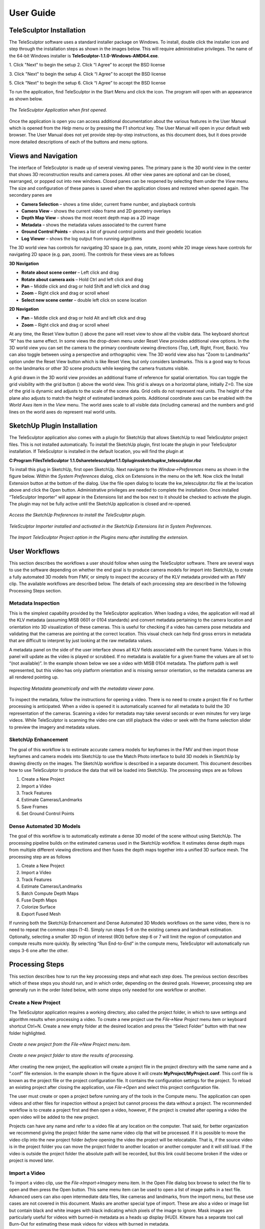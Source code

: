 .. _userguide:

.. |telesculptor_install_1| image:: /images/telesculptor_install_1.png
   :width: 49 %

.. |install_caption_1| replace:: \1. Click "Next" to begin the setup

.. |telesculptor_install_2| image:: /images/telesculptor_install_2.png
   :width: 49%

.. |install_caption_2| replace:: \2. Click “I Agree” to accept the BSD license

.. |telesculptor_install_3| image:: /images/telesculptor_install_3.png
   :width: 49 %

.. |install_caption_3| replace:: \3. Click "Next" to begin the setup

.. |telesculptor_install_4| image:: /images/telesculptor_install_4.png
   :width: 49%

.. |install_caption_4| replace:: \4. Click “I Agree” to accept the BSD license

.. |telesculptor_install_5| image:: /images/telesculptor_install_5.png
   :width: 49 %

.. |install_caption_5| replace:: \5. Click "Next" to begin the setup

.. |telesculptor_install_6| image:: /images/telesculptor_install_6.png
   :width: 49%

.. |install_caption_6| replace:: \6. Click “I Agree” to accept the BSD license

.. |reset_view| image:: /../gui/icons/16x16/view-reset.png

.. |grid_button| image:: /../gui/icons/16x16/grid.png

.. |image_button| image:: /../gui/icons/16x16/image.png

.. |cameras_button| image:: /../gui/icons/16x16/camera.png

.. |feature_tracks_button| image:: /../gui/icons/16x16/feature.png

.. |landmarks_button| image:: /../gui/icons/16x16/landmark.png

.. |gcp_button| image:: /../gui/icons/16x16/location.png

.. |copy_location_button| image:: /../gui/icons/16x16/copy-location.png

.. |icon| image:: /images/icon.png
   :scale: 55 %

.. |reset_button| image:: /../gui/icons/16x16/reset.png

.. |apply_button| image:: /../gui/icons/16x16/apply.png

.. |3D_ROI_button| image:: /../gui/icons/16x16/roi.png

.. |depth_map_button| image:: /../gui/icons/16x16/depthmap.png

.. |volume_display_button| image:: /../gui/icons/16x16/volume.png

.. |measurement_tool| image:: /../gui/icons/22x22/ruler.png

.. |vertical_constraint| image:: /images/vertical_constraint.png
   :width: 49 %

.. |horizontal_constraint| image:: /images/horizontal_constraint.png
   :width: 49 %

.. |vertical_caption| replace:: Vertical Constraint (hold Z)

.. |horizontal_caption| replace:: Horizontal Constraint (hold X or Y)

============
User Guide
============

.. role:: f
   :class: math

TeleSculptor Installation
===========================

.. image:: /images/telesculptor_install_icon.png
   :scale: 50 %
   :align: right

The TeleSculptor software uses a standard installer package on Windows. To install, double click the installer icon and step through the installation steps as shown in the images 
below. This will require administrative privileges. The name of the 64-bit Windows installer is **TeleSculptor-1.1.0-Windows-AMD64.exe**. 

|telesculptor_install_1| |telesculptor_install_2|

|install_caption_1| |install_caption_2|

|telesculptor_install_3| |telesculptor_install_4|

|install_caption_3| |install_caption_4|

|telesculptor_install_5| |telesculptor_install_6|

|install_caption_5| |install_caption_6|

To run the application, find TeleSculptor in the Start Menu and click the icon.  The program will open with an appearance as shown below.  

.. figure:: /images/application_opened.png
   :align: center

   *The TeleSculptor Application when first opened.*

Once the application is open you can access additional documentation about the various features in the User Manual which is opened from the *Help* menu or by pressing the F1 shortcut 
key.  The User Manual will open in your default web browser.  The User Manual does not yet provide step-by-step instructions, as this document does, but it does provide more detailed 
descriptions of each of the buttons and menu options.

Views and Navigation
======================

The interface of TeleSculptor is made up of several viewing panes.  The primary pane is the 3D world view in the center that shows 3D reconstruction results and camera poses.  All 
other view panes are optional and can be closed, rearranged, or popped out into new windows.  Closed panes can be reopened by selecting them under the *View* menu.  The size and 
configuration of these panes is saved when the application closes and restored when opened again.  The secondary panes are

*	**Camera Selection** – shows a time slider, current frame number, and playback controls
*	**Camera View** – shows the current video frame and 2D geometry overlays
*	**Depth Map View** – shows the most recent depth map as a 2D image
*	**Metadata** – shows the metadata values associated to the current frame
*	**Ground Control Points** – shows a list of ground control points and their geodetic location
*	**Log Viewer** – shows the log output from running algorithms

The 3D world view has controls for navigating 3D space (e.g. pan, rotate, zoom) while 2D image views have controls for navigating 2D space (e.g. pan, zoom).  The controls for these 
views are as follows

**3D Navigation**

*	**Rotate about scene center** – Left click and drag
*	**Rotate about camera axis** – Hold Ctrl and left click and drag
*	**Pan** – Middle click and drag or hold Shift and left click and drag
*	**Zoom** – Right click and drag or scroll wheel
*	**Select new scene center** – double left click on scene location

**2D Navigation**

*	**Pan** – Middle click and drag or hold Alt and left click and drag
*	**Zoom** – Right click and drag or scroll wheel

At any time, the Reset View button (|reset_view|) above the pane will reset view to show all the visible data.  The keyboard shortcut “R” has the same effect.  In some views the 
drop-down menu under Reset View provides additional view options.  In the 3D world view you can set the camera to the primary coordinate viewing directions (Top, Left, Right, Front, 
Back).  You can also toggle between using a perspective and orthographic view.  The 3D world view also has “Zoom to Landmarks” option under the Reset View button which is like Reset 
View, but only considers landmarks.  This is a good way to focus on the landmarks or other 3D scene products while keeping the camera frustums visible.

A grid drawn in the 3D world view provides an additional frame of reference for spatial orientation.  You can toggle the grid visibility with the grid button (|grid_button|) above 
the world view. This grid is always on a horizontal plane, initially Z=0.  The size of the grid is dynamic and adjusts to the scale of the scene data.  Grid cells do not represent 
real units. The height of the plane also adjusts to match the height of estimated landmark points.  Additional coordinate axes can be enabled with the *World Axes* item in the *View* 
menu.  The world axes scale to all visible data (including cameras) and the numbers and grid lines on the world axes do represent real world units.  

SketchUp Plugin Installation
==============================

The TeleSculptor application also comes with a plugin for SketchUp that allows SketchUp to read TeleSculptor project files.  This is not installed automatically.  To install the 
SketchUp plugin, first locate the plugin in your TeleSculptor installation.  If TeleSculptor is installed in the default location, you will find the plugin at 

**C:\Program Files\TeleSculptor 1.1.0\share\telesculptor\1.1.0\plugins\sketchup\kw_telesculptor.rbz**

To install this plug in SketchUp, first open SketchUp.  Next navigate to the *Window->Preferences* menu as shown in the figure below.  Within the *System Preferences* dialog, click 
on Extensions in the menu on the left.  Now click the Install Extension button at the bottom of the dialog.  Use the file open dialog to locate the kw_telesculptor.rbz file at the 
location above and click the Open button.  Administrative privileges are needed to complete the installation.  Once installed “TeleSculptor Importer” will appear in the Extensions 
list and the box next to it should be checked to activate the plugin.  The plugin may not be fully active until the SketchUp application is closed and re-opened.

.. figure:: /images/sketchup_preferences.png
   :align: center

   *Access the SketchUp Preferences to install the TeleSculptor plugin.*

.. figure:: /images/telesculptor_importer.png
   :align: center

   *TeleSculptor Importer installed and activated in the SketchUp Extensions list in System Preferences.*

.. figure:: /images/import_telesculptor_project.png
   :align: center

   *The Import TeleSculptor Project option in the Plugins menu after installing the extension.*

User Workflows
================

This section describes the workflows a user should follow when using the TeleSculptor software.  There are several ways to use the software depending on whether the end goal is to 
produce camera models for import into SketchUp, to create a fully automated 3D models from FMV, or simply to inspect the accuracy of the KLV metadata provided with an FMV clip.  The 
available workflows are described below.  The details of each processing step are described in the following Processing Steps section.

Metadata Inspection
---------------------

This is the simplest capability provided by the TeleSculptor application.  When loading a video, the application will read all the KLV metadata (assuming MISB 0601 or 0104 standards) 
and convert metadata pertaining to the camera location and orientation into 3D visualization of these cameras.  This is useful for checking if a video has camera pose metadata and 
validating that the cameras are pointing at the correct location.  This visual check can help find gross errors in metadata that are difficult to interpret by just looking at the raw 
metadata values.

A metadata panel on the side of the user interface shows all KLV fields associated with the current frame.  Values in this panel will update as the video is played or scrubbed.  If 
no metadata is available for a given frame the values are all set to “(not available)”.  In the example shown below we see a video with MISB 0104 metadata.  The platform path is well 
represented, but this video has only platform orientation and is missing sensor orientation, so the metadata cameras are all rendered pointing up.

.. figure:: /images/inspect_metadata.png
   :align: center

   *Inspecting Metadata geometrically and with the metadata viewer pane.*

To inspect the metadata, follow the instructions for opening a video.  There is no need to create a project file if no further processing is anticipated.  When a video is opened it 
is automatically scanned for all metadata to build the 3D representation of the cameras.  Scanning a video for metadata may take several seconds or even minutes for very large 
videos.  While TeleSculptor is scanning the video one can still playback the video or seek with the frame selection slider to preview the imagery and metadata values.  

SketchUp Enhancement
----------------------

The goal of this workflow is to estimate accurate camera models for keyframes in the FMV and then import those keyframes and camera models into SketchUp to use the Match Photo 
interface to build 3D models in SketchUp by drawing directly on the images.  The SketchUp workflow is described in a separate document.  This document describes how to use 
TeleSculptor to produce the data that will be loaded into SketchUp.  The processing steps are as follows

1.	Create a New Project
2.	Import a Video
3.	Track Features
4.	Estimate Cameras/Landmarks
5.	Save Frames
6.	Set Ground Control Points

Dense Automated 3D Models
---------------------------

The goal of this workflow is to automatically estimate a dense 3D model of the scene without using SketchUp.  The processing pipeline builds on the estimated cameras used in the 
SketchUp workflow.  It estimates dense depth maps from multiple different viewing directions and then fuses the depth maps together into a unified 3D surface mesh.  The processing 
step are as follows

1.	Create a New Project
2.	Import a Video
3.	Track Features
4.	Estimate Cameras/Landmarks
5.	Batch Compute Depth Maps
6.	Fuse Depth Maps
7.	Colorize Surface
8.	Export Fused Mesh

If running both the SketchUp Enhancement and Dense Automated 3D Models workflows on the same video, there is no need to repeat the common steps (1-4).  Simply run steps 5-8 on the 
existing camera and landmark estimation.  Optionally, selecting a smaller 3D region of interest (ROI) before step 6 or 7 will limit the region of computation and compute results more 
quickly.  By selecting “Run End-to-End” in the compute menu, TeleSculptor will automatically run steps 3-6 one after the other.

Processing Steps
==================

This section describes how to run the key processing steps and what each step does.  The previous section describes which of these steps you should run, and in which order, depending 
on the desired goals.  However, processing step are generally run in the order listed below, with some steps only needed for one workflow or another.

Create a New Project
---------------------

The TeleSculptor application requires a working directory, also called the project folder, in which to save settings and algorithm results when processing a video.  To create a new 
project use the *File->New Project* menu item or keyboard shortcut Ctrl+N.  Create a new empty folder at the desired location and press the “Select Folder” button with that new 
folder highlighted.

.. figure:: /images/new_project.png
   :align: center

   *Create a new project from the File->New Project menu item.*

.. figure:: /images/new_project_folder.png
   :align: center

   *Create a new project folder to store the results of processing.*

After creating the new project, the application will create a project file in the project directory with the same name and a “.conf” file extension.  In the example shown in the 
figure above it will create **MyProject/MyProject.conf**.  This conf file is known as the project file or the project configuration file.  It contains the configuration settings for 
the project.  To reload an existing project after closing the application, use *File->Open* and select this project configuration file.

The user must create or open a project before running any of the tools in the Compute menu.  The application can open videos and other files for inspection without a project but 
cannot process the data without a project.  The recommended workflow is to create a project first and then open a video, however, if the project is created after opening a video the 
open video will be added to the new project.

Projects can have any name and refer to a video file at any location on the computer.  That said, for better organization we recommend giving the project folder the same name video 
clip that will be processed.  If it is possible to move the video clip into the new project folder *before* opening the video the project will be relocatable.  That is, if the source 
video is in the project folder you can move the project folder to another location or another computer and it will still load.  If the video is outside the project folder the 
absolute path will be recorded, but this link could become broken if the video or project is moved later.

Import a Video
----------------

To import a video clip, use the *File->Import->Imagery* menu item.  In the Open File dialog box browse to select the file to open and then press the Open button.  This same menu item 
can be used to open a list of image paths in a text file.  Advanced users can also open intermediate data files, like cameras and landmarks, from the import menu, but these use cases 
are not covered in this document.  Masks are another special type of import.  These are also a video or image list but contain black and white images with black indicating which 
pixels of the image to ignore.  Mask images are particularly useful for videos with burned-in metadata as a heads up display (HUD).  Kitware has a separate tool call Burn-Out for 
estimating these mask videos for videos with burned in metadata.  

.. figure:: /images/import_video_clip.png
   :align: center

   *Import a video clip, image list, or other data.*

Once a video is selected to open, the application will scan the entire video to find all metadata.  This may take several seconds or even minutes for very large videos. If scanning 
the video takes too long or it is known that the video does not contain metadata it is okay to cancel the metadata scanning using the “Cancel” option in the Compute menu.  If 
metadata scanning is canceled, then no metadata will be used in any subsequent processing steps.

The first video frame will appear in the Camera View in the upper right.  The World View (left) will show a 3D representation of the camera path and camera viewing frustums if 
relevant metadata is found. When images are shown in the 3D world view, they are always projected using the active camera model onto this ground plane (indicated by the grid).  The 
image button (|image_button|) toggles visibility of images in each view with an opacity slider in the drop-down menu below the button.  For images to appear in the world view an active camera 
model is required.  An active camera model is a camera model for the currently selected video frame.

.. figure:: /images/video_metadata.png
   :align: center

   *A video with KLV metadata opened in the application.*

As can be seen in the image above. The aircraft flight path, as given in the metadata, is shown as a curved line in the 3D World View.  A pyramid (frustum) is shown representing the 
orientation and position of the camera at each time step.  The active camera, representing the current frame of video, is shown in a different color and is longer than the others.  
If the video is played with the play button in the lower right, the video frames will play in the Camera View and the active camera will updated in the World View.

The visibility of cameras is controlled by the cameras button (|cameras_button|) above the world view.  In the drop-down menu underneath the cameras button you can individually set the visibility, 
size, and color of camera path, camera frustums, and active camera.

Run End-to-End
----------------

Run End-to-End is a new feature in TeleSculptor v1.1.0.  Rather than waiting for user input to run each if the primary processing steps, Run End-to-End automatically runs Track Features, Estimate Cameras/Landmarks, Batch Compute Depth Maps, and Fuse Depth Maps.  These steps are run sequential in this order.  See details of these steps in their respective sections below.

.. figure:: /images/end_to_end.png
   :align: center

   *Run End-to-End Option in the Compute menu.*

Track Features
----------------

The Track Features tool detects visually distinct points in the image called “features” and tracks the motion of those feature points through the video.  This tool is run from the 
*Compute* menu and is enabled after creating a project and loading a video.  

.. figure:: /images/track_features.png
   :align: center

   *Run the Track Features algorithm from the Compute menu.*

When the tool is running it will draw feature points on the current frame and slowly play through the video tracking the motion of those points as it goes.  These tracks are 
visualized as red trails in the image below.  These colors are fully customizable.  The feature tracks button ( |feature_tracks_button| ) above the Camera View enables toggling the 
visibility of tracks. The drop-down menu under this button has settings for the display color and size of the feature track points and their motion trails.

.. figure:: /images/track_features_example.png
   :align: center

   *The Track Features algorithm producing tracks on a video.*

The feature tracking tool will start processing on the active frame and will run until the video is complete or until the tool is canceled with the *Cancel* option in the *Compute* 
menu.  We recommend starting with the video on frame 1 and letting the algorithm process until complete for a video clip containing approximately one orbit of the UAV above the 
scene.  However, it is possible to process subsets of the video by scrubbing to a desired start frame before running the tool and then hitting the cancel button after reaching the 
desired end frame.

When this, or any other, tool is running all other tools will be disabled in the *Compute* menu until the tool completes.  Most tools also support exiting early with the *Cancel*
button to stop at a partial or suboptimal solution.

Note that to limit redundant computation this tool does not track features on every frame of video for long videos.  Instead the algorithm sets a maximum of 500 frames (configurable 
in the configuration files) and if the video contains more than 500 frames it selects 500 frames evenly distributed throughout the video.  Once feature tracking is done, tracks will 
flicker in and out when playing back the video due to frames with no tracking data.  To prevent this flickering select *Tracked Frames Only* from the View menu.  With this option 
enabled, playback is limited to frames which include tracking data.

More technical users who want to understand the quality of feature tracking results may wish to use the *Match Matrix* viewer under the *View* menu (keyboard shortcut M).  The match 
matrix is a symmetric square matrix such that the value in the *ith* row and *jth* column is the number of features in correspondence between frames *i* and *j*.  The magnitude of 
these value is colored with a color map and placing the mouse cursor over a pixel prints the actual number of matches in the status bar.  Typically, a match matrix has strong 
response down the diagonal (nearby frames) that drops off as you move away from the diagonal.  Flight paths that make a complete orbit should see a second weaker off-diagonal band 
where the camera returns to see the same view again.

.. figure:: /images/match_matrix.png
   :align: center

   *The Match Matrix view of feature tracking results.*

Estimate Cameras/Landmarks
----------------------------

The Estimate Cameras/Landmarks tool in the Compute menu uses structure-from-motion algorithms to estimate the initial pose of cameras and the initial placement of 3D landmarks.  It 
also uses bundle adjustment to jointly optimize both cameras and landmarks.  These algorithms use the camera metadata as constraints and initial conditions when available.  The 
algorithm will try to estimate a camera for every frame that was tracked and a landmark for every feature track. 

.. figure:: /images/estimate_cameras_landmarks.png
   :align: center

   *Run the Estimate Cameras/Landmarks algorithm from the Compute menu.*

The solution will start with a sparse set of cameras and then incrementally add more.  Live updates will show progress in the world view display.  During optimization, the landmarks 
will appear to float above (or below) the ground plane grid because the true elevation is typically not near zero.  Once the optimization is complete, a local ground height is 
estimated, and the ground plane grid is moved to meet the landmarks.  This ground elevation offset is recorded as part of the geo-registration local coordinate system.

Once landmarks are computed their visibility can be toggled with the landmarks button ( |landmarks_button| ) in both the world and camera views.  The drop-down menu under the 
landmarks button allows changing the size and color of the landmarks including color by height or by number of observations.

Save Frames
------------

The *Save Frames* tool is quite simple.  It simply steps through the video and writes each frame of video to disk as an image file.  These image files are stored in a subdirectory of 
the project directory.  Saving frames only requires an open video and an active project.  It can be run at any time.  Like the feature tracking tool, it plays through the video as it 
processes the data and can be cancelled to stop early.  The primary purpose for saving frames is for using them in the TeleSculptor / SketchUp workflow.  SketchUp can only load image 
images, not video.  So, this step produces the image files that are needed when loading a project file into SketchUp.

.. figure:: /images/save_video_frame.png
   :align: center

   *Save the loaded video frame as image files on disk*

Set Ground Control Points
---------------------------

Ground Control Points (GCPs) are user specified 3D markers that may be manually added to the scene for a variety of purposes.  These markers are completely optional features that may 
be used to provide meaningful guide points for modeling when exporting to SketchUp.  GCPs are also used to estimate geo-localization of videos with metadata or to improve 
geo-location for video with metadata.

To add GCPs press the GCP button ( |gcp_button| ) above the 3D World View.  To create a new GCP hold the *Ctrl* key on the keyboard and left click in either the 3D World View or the 
2D Camera View.  A new GCP will appear as a green cross in both views.  Initial points are currently dropped into the scene along the view ray under the mouse cursor at the depth of 
the closest scene structure.   If the initial depth of a GCP is not accurate enough it can be moved.  To move a point, left click on the point in either view and drag it.  Points 
will always move in a plane parallel to the image plane (or current view plane).  It helps to rotate the 3D viewpoint or scrub the video to different camera viewpoints to correct the 
position along different axes.  Holding *Shift* while clicking and dragging limits motion to single coordinate axis.  The axis of motion is the direction which has the most motion in 
the initial mouse movement.  Once additional points are added (with *Ctrl* + left clicks) the active point is always shown in green while the rest are shown in white.  Left clicking 
on any point makes it active.  Hitting the *Delete* key will delete the current active GCP.

.. figure:: /images/set_gcp.png
   :align: center

   *Setting ground control points, the active point is shown in green.*

The Ground Control Points pane provides a way to select and manage the added GCPs.  The pane lists all added points and allows the user to optionally assign a name to each.  The GCP 
pane also shows the geodetic coordinates of the active point, and these points can be copied to the clipboard in different formats using the copy location button 
( |copy_location_button| ).  If the value of the geodetic coordinates is changed that GCP becomes a constraint and is marked with an icon ( |icon| ) in the GCP list.  Constrained 
points will keep fixed geodetic coordinates when the GCP is moved in the world space. A constraint can be removed by pressing the reset button ( |reset_button| ).   Once at least 
three GCP constraints are added with geodetic coordinates, the apply button ( |apply_button| ) can be used to estimate and apply a transformation to geolocalize the data.  While 
three GCPs are the minimum, five or more are recommended.  The transformation will be fit to all GCP constraints.  After applying the GCPs, all cameras, landmarks, depth maps, and 
GCPs are transformed to the new geographic coordinates.  Currently the mesh fusion is not transformed because the integration volume is axis-aligned.  Instead the fusion results are 
cleared and need to be recomputed. 

It is often helpful to compute a depth map (or even fused 3D model) before setting GCPs to provide additional spatial reference in the 3D view.  It is possible set GCPs entirely from 
the 2D camera views by switching between video frames and correcting the position in each.  However, this is more tedious.  When the 3D position is correct the GCP should stick to 
the same object location as the video is played back. 

GCPs are currently not saved automatically.  To save the GCP state use the *File->Export->Ground Control Points* menu option and create a PLY file to write.  This file path is cached 
in the project configuration, so GCPs are automatically loaded when the project is opened again.  They are also automatically loaded when importing the project configuration into 
SketchUp.

.. figure:: /images/export_gcps.png
   :align: center

   *Export the ground control points.*

Set 3D Region of Interest
---------------------------

Before running dense 3D modeling operations, it is beneficial to set a 3D region of interest (ROI) around the portion of the scene that is of interest.  This step is optional.  By 
default, a ROI is chosen to enclose most of the 3D landmark point that were computed in the triangulate landmarks step.  Some outlier points are rejected when fitting the ROI and the 
estimated ROI is padded to account for missing data.  The default ROI is generally sufficient for further processing, but may be larger than necessary. The advantage of picking a 
smaller ROI is a significant reduction in compute time and resources.  Furthermore, the quality and resolution of the result often improves when focusing on smaller subset of a large 
scene because we can focus more compute resources on that location. 

To see and manipulate the 3D ROI click the 3D ROI button ( |3D_ROI_button| ) above the 3D World View.  A 3D axis-aligned box is shown which contains the set of 3D landmarks.  Inside 
the box are axis lines along the center of the box in each of the three coordinate directions.  At the ends of these lines are spheres which act as manipulation handles.  Left click 
on any of these handles and drag to reposition the corresponding face of the box in 3D.  Left click the sphere at the center of the box and drag to translate the entire box.  A 
middle click (or *Ctrl* + left click or *Shift* + left click) and drag anywhere in the box has the same translation effect as using the center handle.  A right click and drag will 
scale the box uniformily about its origin.  Note that the ground plane grid will adjust size relative to the ROI size.

.. figure:: /images/default_3D_bounding_box.png
   :align: center

   *The default 3D bounding box is fit to the sparse landmarks and is often bigger than needed.*

A good practice is to set the bottom of the ROI box just below the ground and the top just above the tallest part of the structure.  Likewise, set the sides to be just a bit outside 
the object of interest.  It may be difficult to determine the bounds accurately from the sparse landmarks.  A good strategy is to start with a slightly larger guess, then use the 
*Compute Single Depth Map* advanced tool to compute a single depth map.  The depth map gives more detail which helps pick a tighter box.  Then use *Batch Compute Depth Maps* to 
compute the additional depth maps with the revised box.

To reset the ROI to the initial estimated bounding box, use the *Reset Region of Interest* option in the drop-down menu under the ROI button.

.. figure:: /images/tighter_bounding_box.png
   :align: center

   *Setting a tighter bounding box around one structure of interest.*

Batch Compute Depth Maps
--------------------------

Computation of dense depth maps is part of the fully automated 3D reconstruction pipeline.  Several depth maps are needed to compute a final 3D result.  Running the 
*Batch Compute Depth Map* tool from the *Compute* menu will estimate depth maps (2.5D models) for twenty different frames sampled evenly through the video.  To compute a depth map 
only on the current frame, see the *Compute Single Depth Map* option in the advanced menu.

This algorithm requires very accurate camera and landmark data resulting from the previous *Estimate Cameras/Landmarks* step above.  Furthermore, cameras models on multiple frames in 
nearby positions are required. By default, the algorithm uses the ten frames before and ten frames after each selected depth frame for reference. 

.. figure:: /images/compute_dense_depth_map.png
   :align: center

   *Compute dense depth maps on key frames*

The results of depth map estimation are shown in two ways.  In the world view the depth maps are shown as a dense colored point cloud in which every image pixel is back projected 
into 3D at the estimated depth.  Use the Depth Map button ( |depth_map_button| ) to toggle depth point cloud visibility.  The second way depth maps are visualized is as a depth image 
in the Depth Map View.  Here each pixel is color coded by depth and the color mapping is configurable.

.. figure:: /images/depth_map_output.png
   :align: center


   *Results of depth map computation*

Fuse Depth Maps
----------------

After computing depth maps in batch, or manually computing multiple depth maps, the next step is to fuse them into a consistent 3D surface.  Running *Fuse Depth Maps* from the 
*Compute* menu will build an integration volume and project all depth maps into it for fusion.  This integration step requires a modern CUDA capable Nvidia GPU (Requires at least 
Nvidia driver version 396.26).  The size of the integration volume and the ROI covered is determined by the same ROI box used in the depth map computation.  This processing step runs 
in only a few seconds and may cause lag in the display during this time due to consumption of GPU resources.  Once the data is fused into a volume, a mesh surface is extracted from 
the volume.

.. figure:: /images/fuse_depth_maps.png
   :align: center

   *Fuse the depth maps into a consistent mesh.*

To toggle the view of the fused mesh, press the Volume Display button ( |volume_display_button| ) above the 3D World View. The surface mesh can be fine-tuned if desired by adjusting 
the surface threshold in the drop-down menu under the Volume Display button.  Setting the threshold slightly positive (e.g. 0.5) often helps to remove unwanted outlier surfaces that 
tend to appear in areas with only a few views.

.. figure:: /images/fused_mesh.png
   :align: center

   *View the fused mesh, adjust surface threshold if desired.*

Colorize Mesh
---------------

The fused mesh is provided initially in a solid grey color.  To add color, use the drop down menu under the Volume Display button ( |volume_display_button| ).  Check the 
*Colorize surface* box to enable color.  There two options to color the mesh.  The *Current frame* option always projects the current frame onto the mesh and the color updates when 
you play back the video.  The *All frames* option estimates a static mesh coloring by projecting multiple images onto the surface and combining them.  The *Frame sampling* combo box 
allows configuration of how frequently to sample frames for coloring.  Smaller sampling uses more frames for better color but more computation time.  Press the Compute button to 
compute mesh color (note: a progress bar is not yet implemented for this step).  When complete, the *Color display* option can be changed without needing to recompute color.  The 
recommended color display option is *MedianColoration*, however, *MeanColoration* is often quite similar.  There are also special colorization options to gain insight into the data.  
The *Normals* option colors the mesh by surface normal direction, and the *NbProjectedDepthMap* option colors by the number of depth map views that observed each part of the surface.

.. figure:: /images/mesh_colorization_menu.png
   :align: center

   *The mesh colorization menu options.*

.. figure:: /images/colored_fused_mesh.png
   :align: center

   *A fused mesh colored by the mean of multiple frames.*

.. figure:: /images/mesh_colored_by_views.png
   :align: center

   *A fused mesh colored by the number of views that see each part of the surface.*

Export Data
------------

To export the finale colorized mesh for use in other software, use the *File->Export->Fused Mesh* menu item.  This will provide a file dialog to save the model as a mesh in standard 
PLY, OBJ, LAS, or VTP file formats.  The LAS file format will only save the dense mesh vertices as a point cloud and does include geo-graphic coordinates.  The other formats save the 
surface mesh but only in local coordinates.  Note that all formats (except OBJ) will also save RGB color on the mesh vertices.  This color matches whatever display options are 
currently set.

.. figure:: /images/save_colorized_mesh.png
   :align: center

   *Save a colorized mesh as a PLY, LAS, or VTP file.*

.. figure:: /images/save_mesh_as_LAS.png
   :align: center

   *Change the Save as type to export as LAS.*

To export the active 2.5D depth map for use in other software, use the *File->Export->Depth Map* menu item.  This will provide a file dialog to save the model as an RGB colored point 
cloud in the standard PLY or LAS file formats.  

.. figure:: /images/save_depth_map.png
   :align: center

   *Save a computed depth map as a point cloud in PLY or LAS formats.*

Measurement Tool
------------------

The measurement tool ( |measurement_tool| ) allows the user to measure straight line distance in world coordinates.  Placing the end points of the ruler uses a similar interface to 
placing GCPs, and each end point can be adjusted independently just like GCPs.  The number displayed next to the green line in both world and camera views represents the distance in 
world space.  If geo-spatial metadata is provided the measurements are in units of meters.  Without metadata (as in the example below) the measurements are unitless.  The ruler can 
be drawn and adjusted in either the world or camera views.  Often it is easier to get more accurate alignment in the image space.  As with GCPs, if the ruler sticks to the correct 
location when playing back the video then the 3D coordinates are correct.  

.. figure:: /images/measure_building_height.png
   :align: center

   *Measuring a building height with the measurement tool.*

When measuring it is sometimes convenient to constraint the measurements to the horizontal or vertical directions.  After the initial ruler is placed in the scene, click and drag one 
end point.  If the Z key is held on the keyboard the moving point will be constrained to lie on a vertical axis through the point at the other end of the ruler.  If either the X or Y 
keys is held, the moving point will be constrained to lie in a horizontal (X-Y) plane that passes through the other ruler point.  Each of these constraints is indicated by an 
indicator as shown below.

|vertical_constraint| |horizontal_constraint|

|vertical_caption| |horizontal_caption|

Advanced Tools
===============

.. image:: /images/advanced_menu.png
   :align: right
   :scale: 60%

The following tools are under the Compute->Advanced menu.  Most users should not need these tools, but they may come in handy on challenging data sets where the normal compute steps 
do not work ideally. 

Filter Tracks
---------------

This tool filters the set of tracks to find a reduced set of tracks that spans the same frame range.  It tries to keep the longest, most stable tracks and throws out many short 
tracks.  The goal is to make bundle adjustment more efficient by limiting the solution to the most important tracks.  Since we now limit how many features are tracked to begin with, 
this tool does not usually provide a benefit.

Triangulate Landmarks
----------------------

*Triangulate Landmarks* attempts to create a 3D landmark position for each feature track by back-projecting a ray through the feature point locations in each image and intersecting 
these rays in 3D space.  The triangulation is fast and should finish almost instantly, however it requires accurate camera models to work.  The *Triangulate Landmarks* tool requires 
both feature tracks and cameras to work.

If the metadata for camera poses is very accurate one can bypass the Estimate Cameras/Landmarks step and directly triangulate landmarks.  The triangulated positions will likely still 
be very noisy, but this can be improved by bundle adjustment using the *Refine Solution* tool below.

Refine Solution
-----------------

Refining the solution optimizes the calibration and pose of the cameras as well as the locations of the 3D landmarks in a process known as bundle adjustment.  This tool requires 
tracks, landmarks, and cameras to run.  It adjusts the parameters such that the bundle of rays used to triangulate each point meets more precisely at a single location.  Bundle 
adjustment is already run as part of *Estimate Cameras/Landmarks*, but this option allows it to be run directly.  Direct refinement is useful for features that are directly 
triangulated from metadata cameras.

Running this algorithm can take some time.  While it is running, the solution incrementally improves, and updated results are displayed as the solution evolves.  Bundle adjustment 
tends to make very large corrections very quickly and then spend lots of time fine tuning the final solution to get it just right.  The cancel option allows the user to exit the 
optimization early and keep the current state of progress.  Cancelling is useful when the solution is taking too long to complete but appears to have found a reasonable solution.  It 
helps get a solution more quickly but beware that a suboptimal solution will impact the quality of later 3D reconstruction stages.  It is better to wait for completion when time is 
available.

Reverse (Necker)
-----------------

There is a special type of failure mode in camera calibration that only happens with very long focal length cameras.  This failure mode happens because of a depth reversal ambiguity 
that occurs when perspective distortion is lost and the projection is nearly orthographic.  The solution is bistable, just like to famous Necker Cube optical illusion.  Under this 
“Necker Reversal” the one can invert the height of landmarks and flip cameras upside down and mirror them across the orbit to produce nearly identical geometric projection.  The 
Reverse (Necker) tool flips the data into this alternate configuration to rectify this invalid solution.  Note that Necker Reversal is not a problem when geospatial metadata is 
available or when one can make assumptions about the orientation of the cameras (e.g. up in the world is up in the image).  The Initialize Cameras/Landmark tries to automatically 
detect and correct for this ambiguity, so this the manual correction is rarely needed.

.. image:: /images/necker_reversal_before.png
   :align: center
   :scale: 53 %

.. figure:: /images/necker_reversal_after.png
   :align: center

   *Effect of Necker Reversal on camera orbits.  Bottom cameras are flipped and upside down.*

Align
-------

The *Align* tool is for videos that do not have metadata.  Without metadata the orientation, position, and scale (7 degrees of freedom) of the solution are completely undetermined. 
The solution floats freely in space.  The *Align* tool attempts to align the data to a canonical coordinate system with the following properties:  The centroid of the landmarks is 
aligned to the origin.  The direction of minimal landmark variance is aligned with the Z axis with cameras on the positive Z side.  The scale is set such that the variance is 
landmark positions from the origin is one.  The origin is shifted along Z such that 90% of landmarks are above Z=0 (ground plane estimation).  This algorithm is also now run 
automatically as part of Initialize Cameras/Landmarks, so this manual tool is rarely needed.

Save Key Frames
----------------

The *Save Key Frames* tool is the same as the Save Frames tool except that it only saves frames that are marked as key frames by the *Track Features* tool.  Saving only key frames 
makes more sense than saving all frames for use in SketchUp.  However, the selection of key frames is not currently reliable.  Sometimes only one keyframe is selected.  One could try 
this option first and then save all frames if not enough keyframes are available.  To preview the key frames select *Keyframes Only* from the *View* menu and play back the video.

Compute Single Depth Map
--------------------------

The *Compute Single Depth Map* tool is the same as the *Batch Compute Depth Map* tool except that it only computes on depth map on the current frame.  The tool provides live 
visualization of the intermediate results to visualize how the solution evolves over compute iterations.  The initial estimated point cloud will be quite noisy and then will continue 
to improve with live updates shown in both views as the algorithm progresses.  Much like the refine solution tool, the solution improves quickly at first and then spends a longer 
time fine tuning the solution.   The cancel option will also end the optimization early for this tool.

Compute Options
================

.. image:: /images/compute_options.png
   :align: right
   :scale: 50 %

A few basic switches are now available under the Compute->Options menu to control the behavior of some of the algorithms.  Each of these options corresponds to a boolean 
configuration value in the project file.  Checking these options will save that option in the project file.  In the future, we will provide a visual interface to configure many more 
of the TeleSculptor algorithm options.  For now these basic options are presented in the menu: 

Ignore Metadata
-----------------

When checked, this option causes the Initialize Cameras/Landmarks algorithm to ignore any metadata that was loaded with the video.  This option is useful because it is often the case 
that the metadata is incorrect and negatively impacts the algorithm rather than helping it.

Variable Lens
--------------

By default, TeleSculptor assumes that all frames in a video are collected with the same lens and zoom setting.  The intrinsic camera parameters are shared across the entire 
sequence.  This assumption gives the best results as long as the assumption holds true.  When the assumption does not hold, and the lens zooms or is changed in the middle of the 
sequence, checking “Variable Lens” will instruct TeleSculptor to estimate unique camera intrinsic parameters for each video frame.

Fix Geo-Origin
----------------

TeleSculptor automatically selects a local origin near the centroid of the data and records the geographic location of this origin point.  When the data is updated by running 
algorithms that origin point is recalculated and may change.  In some cases, there are benefits to specifying the geographic origin to use and keeping it fixed, for example, forcing 
two data sets to share a common local origin for easier comparison.  Checking “Fix Geo-Origin” instructs TeleSculptor to keep the current geographic origin and not recalculate a new 
one. 

Advanced Configuration Options
================================

Most users should not need these advanced features, but some may be interested.

Changing Frame Sampling Rate
------------------------------

By default, all video frames are loaded when opening a video (though not all are processed in feature tracking).  If the number of frames is too large to manage it is possible to 
read only every Nth frame by changing a setting in the project configuration.  First close the application.  Next open the project .conf file in a text editor like Notepad.  Look for 
the following line:

**video_reader:filter:output_nth_frame= 1**

Increase the number from 1 to 10 to sample every 10th frame, for example.  Save the .conf file in the text editor and open that file again in the TeleSculptor application.

Modifying Algorithm Parameters
--------------------------------

TeleSculptor is a highly configurable application, though most of the configuration options are not yet exposed to the user interface.  Each tool in the compute menu calls an 
algorithm from the KWIVER toolkit and each algorithm is configurable at run time.  Algorithms can even be swapped out for other algorithms at run time.  One can contribute a new 
algorithm without recompiling TeleSculptor by dropping in a new DLL and updating the configuration files.  All this configurability is managed with configuration files.  The project 
file is one example of configuration file, but there are also many default configuration files loaded by TeleSculptor at run time.  The default configuration files for a standard 
install path are found in these two locations:

**C:\Program Files\TeleSculptor 1.1.0\share\telesculptor\1.1.0\config**

**C:\Program Files\TeleSculptor 1.1.0\share\kwiver\1.5.0\config**

TeleSculptor specific configurations are found in the first directory and these include configurations for KWIVER algorithms found in the second directory.  It is recommended that 
you not modify these values, but instead copy some of these files into your project directory and modify the copies.  TeleSculptor will load configuration files from the project 
directory first.  Each of the tools in the *Compute* menu loads a configuration file when it is run.  These have names starting with a "gui\_” prefix.  For example:


.. table:: 
   :align: center

   +---------------------------+----------------------------------+
   | Compute Menu Name         | Configuration File Entry Point   |
   +===========================+==================================+
   | Track Features            | gui_track_features.conf          |
   +---------------------------+----------------------------------+
   | Estimate Camera/Landmarks | gui_initialize.conf              |
   +---------------------------+----------------------------------+
   | Save Frames               | gui_frame_image_writer.conf      |
   +---------------------------+----------------------------------+
   | Batch Compute Depth Maps  | gui_compute_depth.conf           |
   +---------------------------+----------------------------------+
   | Fuse Depth Maps           | gui_integrate_depth_maps.conf    |
   +---------------------------+----------------------------------+


Most of these configuration files also reference other configuration files with an “include” statement.  Configuration values for tools can also be added to the project file but 
copying the GUI configuration files into the project directory adds more flexibility because these files are reloaded each time the tool is run, which allows changing parameters 
between runs without loading the project.

As an example, consider changing the maximum number of frames to use in the feature tracker.  First copy **gui_track_features.conf** into your project directory.  Open this file and 
look for the following section:

.. code-block:: bash

   # Parameters for the feature tracker
   block feature_tracker
     include core_feature_tracker.conf

     # The maximum number of frames for the GUI to process.
     # The tracker will choose frames distributed over the video
     max_frames = 500
   endblock


Modify the line with “max_frame = 500” use a different value, such as 1000.  Note that you could also make this change in the project file by appending the following line:

.. code-block:: bash

   feature_tracker:max_frames = 1000

Note that the "max_frames" parameter is in the "feature_tracker" scope and scope must be specified either using block/endblock notation or with a prefix before a colon.

Printing all KLV metadata
---------------------------

The TeleSculptor application loads KLV metadata and display it in a viewer, but there is no way to export this data in batch.  However, the installer does provide the kwiver command 
line tool that has an applet that will print out all metadata in a video.  This applet is called “dump_klv”. The default installation path is

**C:\Program Files\TeleSculptor 1.1.0\bin\kwiver.exe**

To run dump_klv, open up a command prompt (search for cmd.exe in the Start Menu).  Then run

**“C:\Program Files\TeleSculptor 1.1.0\bin\kwiver.exe” dump_klv video_file.mpeg**

and replace “video_file.mpeg” with the path to the video file to process.  This will print out all the metadata.  To redirect the output to a file use:

**“C:\Program Files\TeleSculptor 1.1.0\bin\kwiver.exe” dump_klv.exe video_file.mpeg > metadata.txt**
